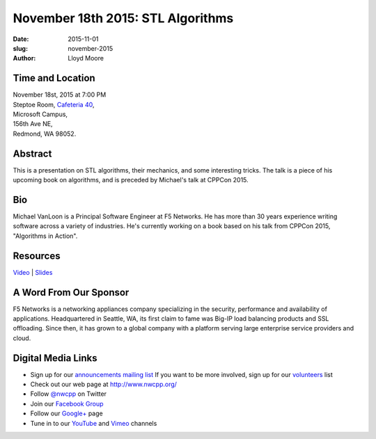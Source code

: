 November 18th 2015: STL Algorithms
##############################################################################

:date: 2015-11-01
:slug: november-2015
:author: Lloyd Moore


Time and Location
~~~~~~~~~~~~~~~~~

| November 18st, 2015 at 7:00 PM
| Steptoe Room, `Cafeteria 40 <{filename}/locations/steptoe.rst>`_,
| Microsoft Campus,
| 156th Ave NE,
| Redmond, WA 98052.


Abstract
~~~~~~~~
This is a presentation on STL algorithms, their mechanics, and some interesting tricks. The talk is a piece of his upcoming book on algorithms, and is preceded by Michael's talk at CPPCon 2015.


Bio
~~~
Michael VanLoon is a Principal Software Engineer at F5 Networks. He has more than 30 years experience writing software across a variety of industries. He's currently working on a book based on his talk from CPPCon 2015, "Algorithms in Action".

Resources
~~~~~~~~~
`Video <http://www.youtube.com/attribution_link?a=aVgyLoa9baM&u=/watch%3Fv%3DGBD0BqNvOyI%26feature%3Dem-upload_owner>`_ |
`Slides </talks/2015/STL_Algorithms_in_Action.pptx>`_

A Word From Our Sponsor
~~~~~~~~~~~~~~~~~~~~~~~
F5 Networks is a networking appliances company specializing in the security, performance and availability of applications. Headquartered in Seattle, WA, its first claim to fame was Big-IP load balancing products and SSL offloading. Since then, it has grown to a global company with a platform serving large enterprise service providers and cloud.
 

Digital Media Links
~~~~~~~~~~~~~~~~~~~
* Sign up for our `announcements mailing list <http://groups.google.com/group/NwcppAnnounce1>`_ If you want to be more involved, sign up for our `volunteers <http://groups.google.com/group/nwcpp-volunteers>`_ list
* Check out our web page at http://www.nwcpp.org/
* Follow `@nwcpp <http://twitter.com/nwcpp>`_ on Twitter
* Join our `Facebook Group <http://www.facebook.com/group.php?gid=344125680930>`_
* Follow our `Google+ <https://plus.google.com/104974891006782790528/>`_ page
* Tune in to our `YouTube <http://www.youtube.com/user/NWCPP>`_ and `Vimeo <https://vimeo.com/nwcpp>`_ channels
